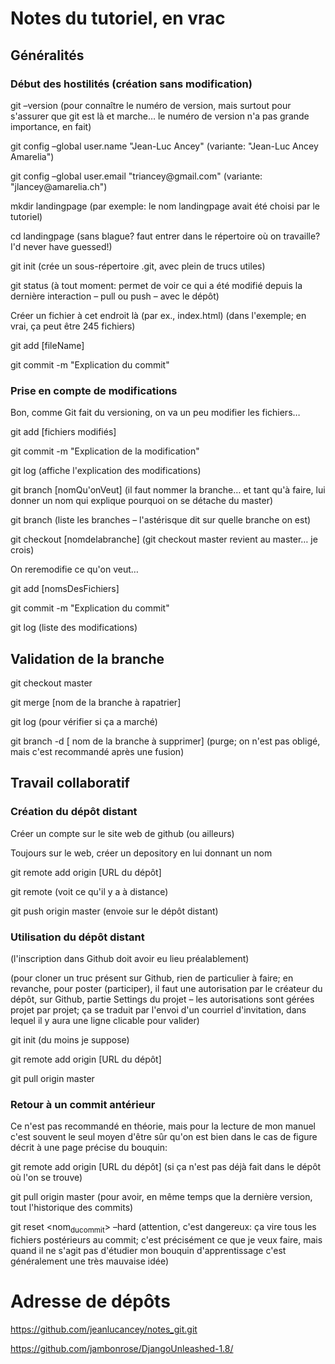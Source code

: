 * Notes du tutoriel, en vrac

** Généralités

*** Début des hostilités (création sans modification)

git --version
(pour connaître le numéro de version, mais surtout pour s'assurer
que git est là et marche... le numéro de version n'a pas grande
importance, en fait)

git config --global user.name "Jean-Luc Ancey"
(variante: "Jean-Luc Ancey Amarelia")

git config --global user.email "triancey@gmail.com"
(variante: "jlancey@amarelia.ch")

mkdir landingpage
(par exemple: le nom landingpage avait été choisi par le tutoriel)

cd landingpage
(sans blague? faut entrer dans le répertoire où on travaille?
I'd never have guessed!)

git init
(crée un sous-répertoire .git, avec plein de trucs utiles)

git status
(à tout moment: permet de voir ce qui a été modifié depuis
la dernière interaction -- pull ou push -- avec le dépôt)

Créer un fichier à cet endroit là (par ex., index.html)
(dans l'exemple; en vrai, ça peut être 245 fichiers)

git add [fileName]

git commit -m "Explication du commit"

*** Prise en compte de modifications

Bon, comme Git fait du versioning, on va un peu modifier
les fichiers...

git add [fichiers modifiés]

git commit -m "Explication de la modification"

git log
(affiche l'explication des modifications)

git branch [nomQu'onVeut]
(il faut nommer la branche... et tant qu'à faire, lui donner un nom
qui explique pourquoi on se détache du master)

git branch
(liste les branches -- l'astérisque dit sur quelle branche on est)

git checkout [nomdelabranche]
(git checkout master revient au master... je crois)

On reremodifie ce qu'on veut...

git add [nomsDesFichiers]

git commit -m "Explication du commit"

git log
(liste des modifications)

** Validation de la branche

git checkout master

git merge [nom de la branche à rapatrier]

git log
(pour vérifier si ça a marché)

git branch -d [ nom de la branche à supprimer]
(purge; on n'est pas obligé, mais c'est recommandé après une fusion)

** Travail collaboratif

*** Création du dépôt distant

Créer un compte sur le site web de github (ou ailleurs)

Toujours sur le web, créer un depository en lui donnant un nom

git remote add origin [URL du dépôt]

git remote
(voit ce qu'il y a à distance)

git push origin master
(envoie sur le dépôt distant)

*** Utilisation du dépôt distant

(l'inscription dans Github doit avoir eu lieu préalablement)

(pour cloner un truc présent sur Github, rien de particulier à faire;
en revanche, pour poster (participer), il faut une autorisation par le
créateur du dépôt, sur Github, partie Settings du projet -- les
autorisations sont gérées projet par projet; ça se traduit par l'envoi
d'un courriel d'invitation, dans lequel il y aura une ligne clicable
pour valider)

git init
(du moins je suppose)

git remote add origin [URL du dépôt]

git pull origin master

*** Retour à un commit antérieur

Ce n'est pas recommandé en théorie, mais pour la lecture de mon
manuel c'est souvent le seul moyen d'être sûr qu'on est bien dans
le cas de figure décrit à une page précise du bouquin:

git remote add origin [URL du dépôt]
(si ça n'est pas déjà fait dans le dépôt où l'on se trouve)

git pull origin master
(pour avoir, en même temps que la dernière version, tout l'historique
des commits)

git reset <nom_du_commit> --hard
(attention, c'est dangereux: ça vire tous les fichiers postérieurs
au commit; c'est précisément ce que je veux faire, mais quand il ne
s'agit pas d'étudier mon bouquin d'apprentissage c'est généralement
une très mauvaise idée)

* Adresse de dépôts

https://github.com/jeanlucancey/notes_git.git

https://github.com/jambonrose/DjangoUnleashed-1.8/
